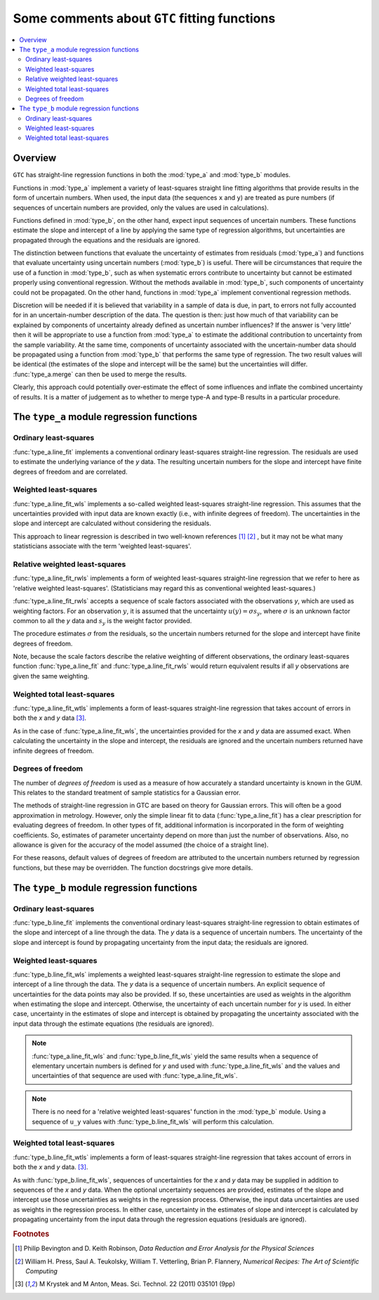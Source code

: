 .. _regression_functions:

=============================================
Some comments about ``GTC`` fitting functions
=============================================

.. contents::
   :local:

Overview
========
   
``GTC`` has straight-line regression functions in both the :mod:`type_a` and :mod:`type_b` modules. 

Functions in :mod:`type_a` implement a variety of least-squares straight line fitting algorithms that provide results in the form of uncertain numbers. When used, the input data (the sequences ``x`` and ``y``) are treated as pure numbers (if sequences of uncertain numbers are provided, only the values are used in calculations).

Functions defined in :mod:`type_b`, on the other hand, expect input sequences of uncertain numbers. These functions estimate the slope and intercept of a line by applying the same type of regression algorithms, but uncertainties are propagated through the equations and the residuals are ignored.  

The distinction between functions that evaluate the uncertainty of estimates from residuals (:mod:`type_a`) and functions that evaluate uncertainty using uncertain numbers (:mod:`type_b`) is useful. There will be circumstances that require the use of a function in :mod:`type_b`, such as when systematic errors contribute to uncertainty but cannot be estimated properly using conventional regression. Without the methods available in :mod:`type_b`, such components of uncertainty could not be propagated. On the other hand, functions in :mod:`type_a` implement conventional regression methods.

Discretion will be needed if it is believed that variability in a sample of data is due, in part, to errors not fully accounted for in an uncertain-number description of the data. The question is then: just how much of that variability can be explained by components of uncertainty already defined as uncertain number influences? If the answer is 'very little' then it will be appropriate to use a function from :mod:`type_a` to estimate the additional contribution to uncertainty from the sample variability. At the same time, components of uncertainty associated with the uncertain-number data should be propagated using a function from :mod:`type_b` that performs the same type of regression. The two result values will be identical (the estimates of the slope and intercept will be the same) but the uncertainties will differ. :func:`type_a.merge` can then be used to merge the results. 

Clearly, this approach could potentially over-estimate the effect of some influences and inflate the combined uncertainty of results. It is a matter of judgement as to whether to merge type-A and type-B results in a particular procedure. 

The ``type_a`` module regression functions
==========================================

Ordinary least-squares
----------------------

:func:`type_a.line_fit` implements a conventional ordinary least-squares straight-line regression. The residuals are used to estimate the underlying variance of the `y` data. The resulting uncertain numbers for the slope and intercept have finite degrees of freedom and are correlated.

Weighted least-squares
----------------------

:func:`type_a.line_fit_wls` implements a so-called weighted least-squares straight-line regression. This assumes that the uncertainties provided with input data are known exactly (i.e., with infinite degrees of freedom). The uncertainties in the slope and intercept are calculated without considering the residuals.

This approach to linear regression is described in two well-known references [#Bevington]_ [#NR]_ , but it may not be what many statisticians associate with the term 'weighted least-squares'.

Relative weighted least-squares
-------------------------------

:func:`type_a.line_fit_rwls` implements a form of weighted least-squares straight-line regression that we refer to here as 'relative weighted least-squares'. (Statisticians may regard this as conventional weighted least-squares.)

:func:`type_a.line_fit_rwls` accepts a sequence of scale factors associated with the observations `y`, which are used as weighting factors. For an observation :math:`y`, it is assumed that the uncertainty :math:`u(y) = \sigma s_y`, where :math:`\sigma` is an unknown factor common to all the `y` data and :math:`s_y` is the weight factor provided.  
 
The procedure estimates :math:`\sigma` from the residuals, so the uncertain numbers returned for the slope and intercept have finite degrees of freedom. 

Note, because the scale factors describe the relative weighting of different observations, the ordinary least-squares function :func:`type_a.line_fit` and :func:`type_a.line_fit_rwls` would return equivalent results if all `y` observations are given the same weighting.

Weighted total least-squares
----------------------------

:func:`type_a.line_fit_wtls` implements a form of least-squares straight-line regression that takes account of errors in both the `x` and `y` data [#Krystek]_.

As in the case of :func:`type_a.line_fit_wls`, the uncertainties provided for the `x` and `y` data are assumed exact. When calculating the uncertainty in the slope and intercept, the residuals are ignored and the uncertain numbers returned have infinite degrees of freedom.

Degrees of freedom
------------------
The number of `degrees of freedom` is used as a measure of how accurately a standard uncertainty is known in the GUM. This relates to the standard treatment of sample statistics for a Gaussian error. 

The methods of straight-line regression in GTC are based on theory for Gaussian errors. This will often be a good approximation in metrology. However, only the simple linear fit to data (:func:`type_a.line_fit`) has a clear prescription for evaluating degrees of freedom. In other types of fit, additional information is incorporated in the form of weighting coefficients. So, estimates of parameter uncertainty depend on more than just the number of observations. Also, no allowance is given for the accuracy of the model assumed (the choice of a straight line). 

For these reasons, default values of degrees of freedom are attributed to the uncertain numbers returned by regression functions, but these may be overridden. The function docstrings give more details. 


The ``type_b`` module regression functions
==========================================

Ordinary least-squares
----------------------
:func:`type_b.line_fit` implements the conventional ordinary least-squares straight-line regression to obtain estimates of the slope and intercept of a line through the data. The `y` data is a sequence of uncertain numbers. The uncertainty of the slope and intercept is found by propagating uncertainty from the input data; the residuals are ignored.

Weighted least-squares
----------------------
:func:`type_b.line_fit_wls` implements a weighted least-squares straight-line regression to estimate the slope and intercept of a line through the data. The `y` data is a sequence of uncertain numbers. An explicit sequence of uncertainties for the data points may also be provided. If so, these uncertainties are used as weights in the algorithm when estimating the slope and intercept. Otherwise, the uncertainty of each uncertain number for `y` is used. In either case, uncertainty in the estimates of slope and intercept is obtained by propagating the uncertainty associated with the input data through the estimate equations (the residuals are ignored).

.. note::

    :func:`type_a.line_fit_wls` and :func:`type_b.line_fit_wls` yield the same results when a sequence of elementary uncertain numbers is defined for `y` and used with :func:`type_a.line_fit_wls` and the values and uncertainties of that sequence are used with :func:`type_a.line_fit_wls`.

.. note::

    There is no need for a 'relative weighted least-squares' function in the :mod:`type_b` module. Using a sequence of ``u_y`` values with :func:`type_b.line_fit_wls` will perform this calculation.

Weighted total least-squares
----------------------------

:func:`type_b.line_fit_wtls` implements a form of least-squares straight-line regression that takes account of errors in both the `x` and `y` data. [#Krystek]_.

As with :func:`type_b.line_fit_wls`, sequences of uncertainties for the `x` and `y` data may be supplied in addition to sequences of the `x` and `y` data. When the optional uncertainty sequences are provided, estimates of the slope and intercept use those uncertainties as weights in the regression process. Otherwise, the input data uncertainties are used as weights in the regression process.  In either case, uncertainty in the estimates of slope and intercept is calculated by propagating uncertainty from the input data through the regression equations (residuals are ignored).

.. rubric:: Footnotes

.. [#Bevington] Philip Bevington and D. Keith Robinson, *Data Reduction and Error Analysis for the Physical Sciences*
.. [#NR] William H. Press, Saul A. Teukolsky, William T. Vetterling, Brian P. Flannery, *Numerical Recipes: The Art of Scientific Computing*
.. [#Krystek] M Krystek and M Anton, Meas. Sci. Technol. 22 (2011) 035101 (9pp)